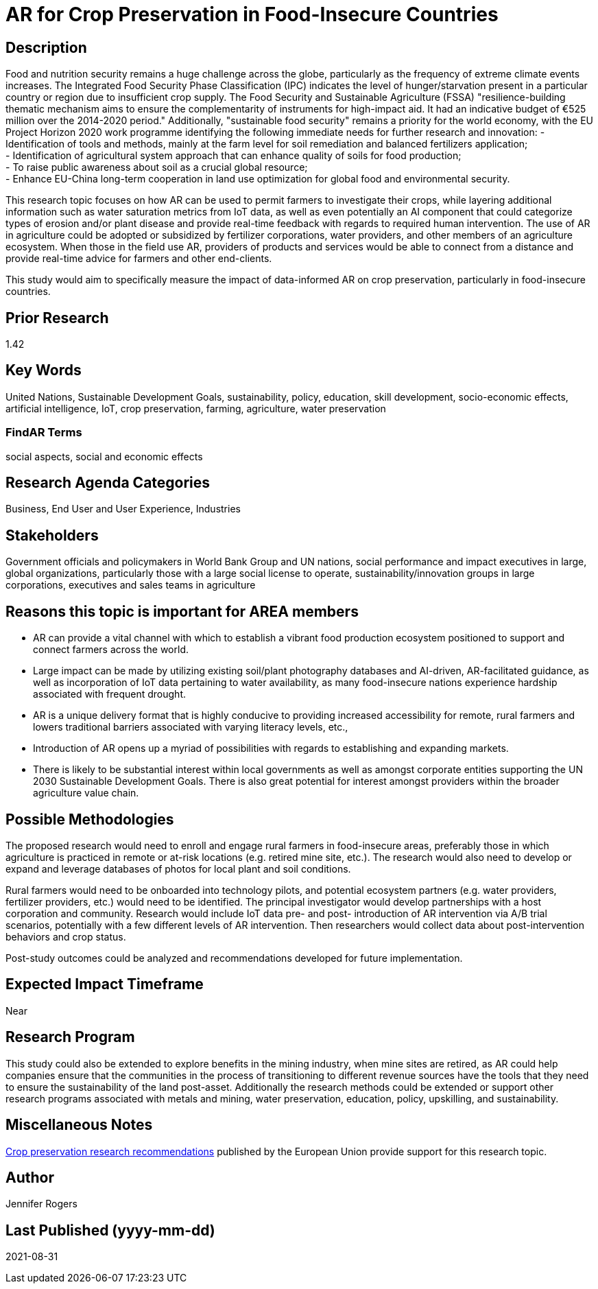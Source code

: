 [[ra-IFarming-CropPreservation]]

# AR for Crop Preservation in Food-Insecure Countries

## Description
Food and nutrition security remains a huge challenge across the globe, particularly as the frequency of extreme climate events increases. The Integrated Food Security Phase Classification (IPC) indicates the level of hunger/starvation present in a particular country or region due to insufficient crop supply. The Food Security and Sustainable Agriculture (FSSA) "resilience-building thematic mechanism aims to ensure the complementarity of instruments for high-impact aid. It had an indicative budget of €525 million over the 2014-2020 period." Additionally, "sustainable food security" remains a priority for the world economy, with the EU Project Horizon 2020 work programme identifying the following immediate needs for further research and innovation:
- Identification of tools and methods, mainly at the farm level for soil remediation and balanced fertilizers application;  +
- Identification of agricultural system approach that can enhance quality of soils for food production; +
- To raise public awareness about soil as a crucial global resource; +
- Enhance EU-China long-term cooperation in land use optimization for global food and environmental security.

This research topic focuses on how AR can be used to permit farmers to investigate their crops, while layering additional information such as water saturation metrics from IoT data, as well as even potentially an AI component that could categorize types of erosion and/or plant disease and provide real-time feedback with regards to required human intervention. The use of AR in agriculture could be adopted or subsidized by fertilizer corporations, water providers, and other members of an agriculture ecosystem. When those in the field use AR, providers of products and services would be able to connect from a distance and provide real-time advice for farmers and other end-clients.

This study would aim to specifically measure the impact of data-informed AR on crop preservation, particularly in food-insecure countries.

## Prior Research
1.42

## Key Words
United Nations, Sustainable Development Goals, sustainability, policy, education, skill development, socio-economic effects, artificial intelligence, IoT, crop preservation, farming, agriculture, water preservation

### FindAR Terms
social aspects, social and economic effects

## Research Agenda Categories
Business, End User and User Experience, Industries

## Stakeholders
Government officials and policymakers in World Bank Group and UN nations, social performance and impact executives in large, global organizations, particularly those with a large social license to operate, sustainability/innovation groups in large corporations, executives and sales teams in agriculture

## Reasons this topic is important for AREA members
- AR can provide a vital channel with which to establish a vibrant food production ecosystem positioned to support and connect farmers across the world.
- Large impact can be made by utilizing existing soil/plant photography databases and AI-driven, AR-facilitated guidance, as well as incorporation of IoT data pertaining to water availability, as many food-insecure nations experience hardship associated with frequent drought.
- AR is a unique delivery format that is highly conducive to providing increased accessibility for remote, rural farmers and lowers traditional barriers associated with varying literacy levels, etc.,
- Introduction of AR opens up a myriad of possibilities with regards to establishing and expanding markets.
- There is likely to be substantial interest within local governments as well as amongst corporate entities supporting the UN 2030 Sustainable Development Goals. There is also great potential for interest amongst providers within the broader agriculture value chain.

## Possible Methodologies
The proposed research would need to enroll and engage rural farmers in food-insecure areas, preferably those in which agriculture is practiced in remote or at-risk locations (e.g. retired mine site, etc.). The research would also need to develop or expand and leverage databases of photos for local plant and soil conditions.

Rural farmers would need to be onboarded into technology pilots, and potential ecosystem partners (e.g. water providers, fertilizer providers, etc.) would need to be identified. The principal investigator would develop partnerships with a host corporation and community. Research would include IoT data pre- and post- introduction of AR intervention via A/B trial scenarios, potentially with a few different levels of AR intervention. Then researchers would collect data about post-intervention behaviors and crop status.

Post-study outcomes could be analyzed and recommendations developed for future implementation.

## Expected Impact Timeframe
Near

## Research Program
This study could also be extended to explore benefits in the mining industry, when mine sites are retired, as AR could help companies ensure that the communities in the process of transitioning to different revenue sources have the tools that they need to ensure the sustainability of the land post-asset. Additionally the research methods could be extended or support other research programs associated with metals and mining, water preservation, education, policy, upskilling, and sustainability.

## Miscellaneous Notes
https://ec.europa.eu/research/participants/data/ref/h2020/wp/2018-2020/main/h2020-wp1820-energy_en.pdf[Crop preservation research recommendations] published by the European Union provide support for this research topic.

## Author
Jennifer Rogers

## Last Published (yyyy-mm-dd)
2021-08-31
